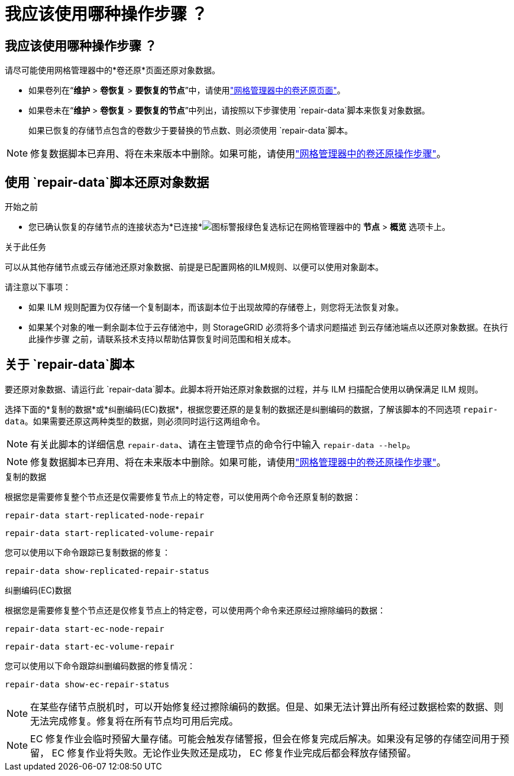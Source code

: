 = 我应该使用哪种操作步骤 ？
:allow-uri-read: 




== 我应该使用哪种操作步骤 ？

请尽可能使用网格管理器中的*卷还原*页面还原对象数据。

* 如果卷列在“*维护* > *卷恢复* > *要恢复的节点*”中，请使用link:../maintain/restoring-volume.html["网格管理器中的卷还原页面"]。
* 如果卷未在“*维护* > *卷恢复* > *要恢复的节点*”中列出，请按照以下步骤使用 `repair-data`脚本来恢复对象数据。
+
如果已恢复的存储节点包含的卷数少于要替换的节点数、则必须使用 `repair-data`脚本。




NOTE: 修复数据脚本已弃用、将在未来版本中删除。如果可能，请使用link:../maintain/restoring-volume.html["网格管理器中的卷还原操作步骤"]。



== 使用 `repair-data`脚本还原对象数据

.开始之前
* 您已确认恢复的存储节点的连接状态为*已连接*image:../media/icon_alert_green_checkmark.png["图标警报绿色复选标记"]在网格管理器中的 *节点* > *概览* 选项卡上。


.关于此任务
可以从其他存储节点或云存储池还原对象数据、前提是已配置网格的ILM规则、以便可以使用对象副本。

请注意以下事项：

* 如果 ILM 规则配置为仅存储一个复制副本，而该副本位于出现故障的存储卷上，则您将无法恢复对象。
* 如果某个对象的唯一剩余副本位于云存储池中，则 StorageGRID 必须将多个请求问题描述 到云存储池端点以还原对象数据。在执行此操作步骤 之前，请联系技术支持以帮助估算恢复时间范围和相关成本。




== 关于 `repair-data`脚本

要还原对象数据、请运行此 `repair-data`脚本。此脚本将开始还原对象数据的过程，并与 ILM 扫描配合使用以确保满足 ILM 规则。

选择下面的*复制的数据*或*纠删编码(EC)数据*，根据您要还原的是复制的数据还是纠删编码的数据，了解该脚本的不同选项 `repair-data`。如果需要还原这两种类型的数据，则必须同时运行这两组命令。


NOTE: 有关此脚本的详细信息 `repair-data`、请在主管理节点的命令行中输入 `repair-data --help`。


NOTE: 修复数据脚本已弃用、将在未来版本中删除。如果可能，请使用link:../maintain/restoring-volume.html["网格管理器中的卷还原操作步骤"]。

[role="tabbed-block"]
====
.复制的数据
--
根据您是需要修复整个节点还是仅需要修复节点上的特定卷，可以使用两个命令还原复制的数据：

`repair-data start-replicated-node-repair`

`repair-data start-replicated-volume-repair`

您可以使用以下命令跟踪已复制数据的修复：

`repair-data show-replicated-repair-status`

--
.纠删编码(EC)数据
--
根据您是需要修复整个节点还是仅修复节点上的特定卷，可以使用两个命令来还原经过擦除编码的数据：

`repair-data start-ec-node-repair`

`repair-data start-ec-volume-repair`

您可以使用以下命令跟踪纠删编码数据的修复情况：

`repair-data show-ec-repair-status`


NOTE: 在某些存储节点脱机时，可以开始修复经过擦除编码的数据。但是、如果无法计算出所有经过数据检索的数据、则无法完成修复。修复将在所有节点均可用后完成。


NOTE: EC 修复作业会临时预留大量存储。可能会触发存储警报，但会在修复完成后解决。如果没有足够的存储空间用于预留， EC 修复作业将失败。无论作业失败还是成功， EC 修复作业完成后都会释放存储预留。

--
====